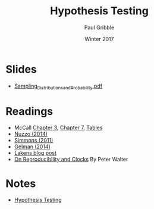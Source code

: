 #+STARTUP: showall

#+TITLE:     Hypothesis Testing
#+AUTHOR:    Paul Gribble
#+EMAIL:     paul@gribblelab.org
#+DATE:      Winter 2017
#+OPTIONS: toc:nil html:t num:nil
#+HTML_LINK_UP: http://www.gribblelab.org/stats/index.html
#+HTML_LINK_HOME: http://www.gribblelab.org/stats/index.html
#+LANGUAGE:  en
#+OPTIONS:   num:nil toc:nil TeX:t LaTeX:t
#+BABEL:     :session *R*

* Slides

- [[file:slides/Sampling_Distributions_and_Probability.pdf][Sampling_Distributions_and_Probability.pdf]]

* Readings

- McCall [[file:readings/MC3.pdf][Chapter 3]], [[file:readings/MC7.pdf][Chapter 7]], [[file:readings/MCt.pdf][Tables]]
- [[file:readings/Nuzzo_2014_Nature.pdf][Nuzzo (2014)]]
- [[file:readings/Simmons_2011_Psychol_Sci.pdf][Simmons (2011)]]
- [[file:readings/GelmanLoken2014.pdf][Gelman (2014)]]
- [[http://daniellakens.blogspot.nl/2015/01/always-use-welchs-t-test-instead-of.html][Lakens blog post]]
- [[https://www.ascb.org/2016/2016-marchapril-newsletter/on-reproducibility-and-clocks/][On Reproducibility and Clocks]] By Peter Walter

* Notes

- [[file:notes/Hypothesis_Testing.html][Hypothesis Testing]]


